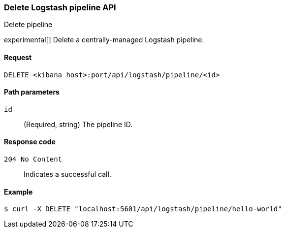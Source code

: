 [[logstash-configuration-management-api-delete]]
=== Delete Logstash pipeline API
++++
<titleabbrev>Delete pipeline</titleabbrev>
++++

experimental[] Delete a centrally-managed Logstash pipeline.

[[logstash-configuration-management-api-delete-request]]
==== Request

`DELETE <kibana host>:port/api/logstash/pipeline/<id>`

[[logstash-configuration-management-api-delete-params]]
==== Path parameters

`id`::
  (Required, string) The pipeline ID.

[[logstash-configuration-management-api-delete-codes]]
==== Response code

`204 No Content`::
    Indicates a successful call.

[[logstash-configuration-management-api-delete-example]]
==== Example

[source,js]
--------------------------------------------------
$ curl -X DELETE "localhost:5601/api/logstash/pipeline/hello-world"
--------------------------------------------------
// KIBANA
